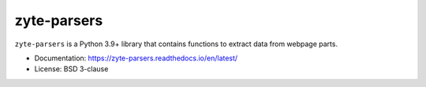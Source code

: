 ============
zyte-parsers
============

.. image:: https://img.shields.io/pypi/v/zyte-parsers.svg
   :target: https://pypi.python.org/pypi/zyte-parsers
   :alt: PyPI Version

.. image:: https://img.shields.io/pypi/pyversions/zyte-parsers.svg
   :target: https://pypi.python.org/pypi/zyte-parsers
   :alt: Supported Python Versions

.. image:: https://github.com/zytedata/zyte-parsers/workflows/tox/badge.svg
   :target: https://github.com/zytedata/zyte-parsers/actions
   :alt: Build Status

.. image:: https://codecov.io/github/zytedata/zyte-parsers/coverage.svg?branch=master
   :target: https://codecov.io/gh/zytedata/zyte-parsers
   :alt: Coverage report

.. image:: https://readthedocs.org/projects/zyte-parsers/badge/?version=stable
   :target: https://zyte-parsers.readthedocs.io/en/stable/?badge=stable
   :alt: Documentation Status

.. description starts

``zyte-parsers`` is a Python 3.9+ library that contains functions to extract
data from webpage parts.

.. description ends

* Documentation: https://zyte-parsers.readthedocs.io/en/latest/
* License: BSD 3-clause
